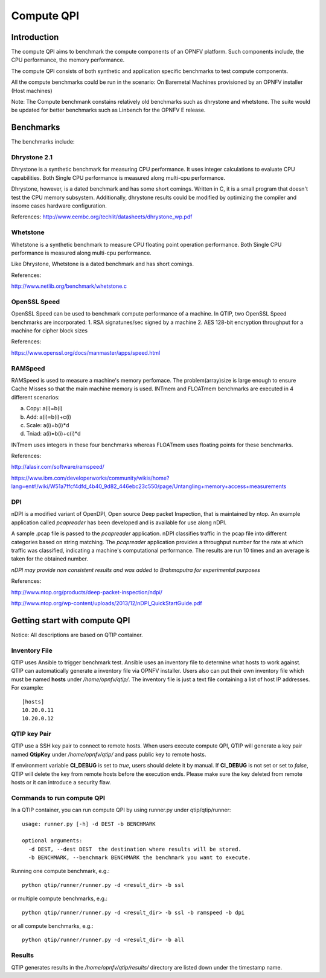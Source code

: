 .. This work is licensed under a Creative Commons Attribution 4.0 International License.
.. http://creativecommons.org/licenses/by/4.0
.. (c) 2015 Dell Inc.
.. (c) 2016 ZTE Corp.


Compute QPI
=============

Introduction
------------

The compute QPI aims to benchmark the compute components of an OPNFV platform.
Such components include, the CPU performance, the memory performance.

The compute QPI consists of both synthetic and application specific benchmarks to
test compute components.

All the compute benchmarks could be run in the scenario:
On Baremetal Machines provisioned by an OPNFV installer (Host machines)

Note: The Compute benchmank constains relatively old benchmarks such as dhrystone
and whetstone. The suite would be updated for better benchmarks such as Linbench for
the OPNFV E release.

Benchmarks
----------

The benchmarks include:

Dhrystone 2.1
^^^^^^^^^^^^^

Dhrystone is a synthetic benchmark for measuring CPU performance. It uses integer
calculations to evaluate CPU capabilities. Both Single CPU performance is measured
along multi-cpu performance.


Dhrystone, however, is a dated benchmark and has some short comings.
Written in C, it is a small program that doesn't test the CPU memory subsystem.
Additionally, dhrystone results could be modified by optimizing the compiler and
insome cases hardware configuration.

References: http://www.eembc.org/techlit/datasheets/dhrystone_wp.pdf

Whetstone
^^^^^^^^^

Whetstone is a synthetic benchmark to measure CPU floating point operation performance.
Both Single CPU performance is measured along multi-cpu performance.

Like Dhrystone, Whetstone is a dated benchmark and has short comings.

References:

http://www.netlib.org/benchmark/whetstone.c

OpenSSL Speed
^^^^^^^^^^^^^

OpenSSL Speed can be used to benchmark compute performance of a machine. In QTIP,
two OpenSSL Speed benchmarks are incorporated:
1. RSA signatunes/sec signed by a machine
2. AES 128-bit encryption throughput for a machine for cipher block sizes

References:

https://www.openssl.org/docs/manmaster/apps/speed.html

RAMSpeed
^^^^^^^^

RAMSpeed is used to measure a machine's memory perfomace. The problem(array)size is
large enough to ensure Cache Misses so that the main machine memory is used.
INTmem and FLOATmem benchmarks are executed in 4 different scenarios:

a. Copy: a(i)=b(i)
b. Add:  a(i)=b(i)+c(i)
c. Scale:  a(i)=b(i)*d
d. Tniad: a(i)=b(i)+c(i)*d

INTmem uses integers in these four benchmarks whereas FLOATmem uses floating points
for these benchmarks.

References:

http://alasir.com/software/ramspeed/

https://www.ibm.com/developerworks/community/wikis/home?lang=en#!/wiki/W51a7ffcf4dfd_4b40_9d82_446ebc23c550/page/Untangling+memory+access+measurements

DPI
^^^

nDPI is a modified  variant of  OpenDPI, Open source Deep packet Inspection, that
is maintained by ntop. An example application called *pcapreader* has been developed
and is available for use along nDPI.

A sample .pcap file is passed to the *pcapreader* application. nDPI classifies traffic
in the pcap file into different categories based on string matching. The *pcapreader*
application provides a throughput number for the rate at which traffic was classified,
indicating a machine's computational performance. The results are run 10 times and an
average is taken for the obtained number.

*nDPI may provide non consistent results and was added to Brahmaputra for experimental
purposes*

References:

http://www.ntop.org/products/deep-packet-inspection/ndpi/

http://www.ntop.org/wp-content/uploads/2013/12/nDPI_QuickStartGuide.pdf

Getting start with compute QPI
------------------------------

Notice: All descriptions are based on QTIP container.

Inventory File
^^^^^^^^^^^^^^

QTIP uses Ansible to trigger benchmark test. Ansible uses an inventory file to
determine what hosts to work against. QTIP can automatically generate a inventory
file via OPNFV installer. Users also can put their own inventory file which must
be named **hosts** under `/home/opnfv/qtip/`. The inventory file is just a text file
containing a list of host IP addresses. For example:
::

  [hosts]
  10.20.0.11
  10.20.0.12

QTIP key Pair
^^^^^^^^^^^^^

QTIP use a SSH key pair to connect to remote hosts. When users execute compute QPI,
QTIP will generate a key pair named **QtipKey** under `/home/opnfv/qtip/` and pass
public key to remote hosts.

If environment variable **CI_DEBUG** is set to *true*, users should delete it by
manual. If **CI_DEBUG** is not set or set to *false*, QTIP will delete the key from
remote hosts before the execution ends. Please make sure the key deleted from remote
hosts or it can introduce a security flaw.

Commands to run compute QPI
^^^^^^^^^^^^^^^^^^^^^^^^^^^

In a QTIP container, you can run compute QPI by using runner.py under qtip/qtip/runner:
::

  usage: runner.py [-h] -d DEST -b BENCHMARK

  optional arguments:
    -d DEST, --dest DEST  the destination where results will be stored.
    -b BENCHMARK, --benchmark BENCHMARK the benchmark you want to execute.

Running one compute benchmark, e.g.:
::

  python qtip/runner/runner.py -d <result_dir> -b ssl

or multiple compute benchmarks, e.g.:
::

  python qtip/runner/runner.py -d <result_dir> -b ssl -b ramspeed -b dpi

or all compute benchmarks, e.g.:
::

  python qtip/runner/runner.py -d <result_dir> -b all

Results
^^^^^^^
QTIP generates results in the `/home/opnfv/qtip/results/` directory are listed down
under the timestamp name.
